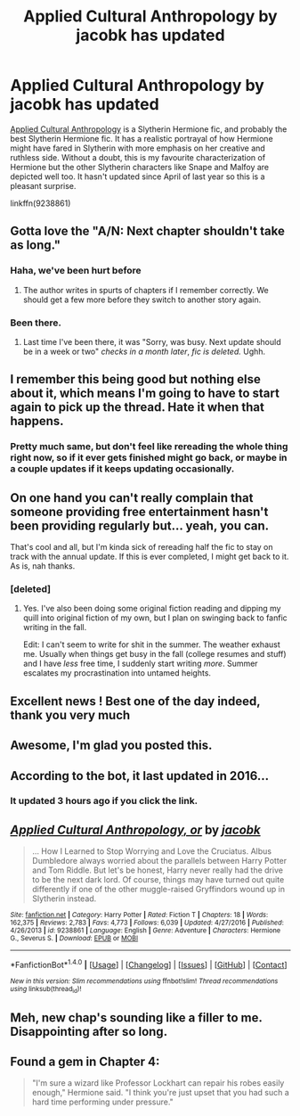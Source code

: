 #+TITLE: Applied Cultural Anthropology by jacobk has updated

* Applied Cultural Anthropology by jacobk has updated
:PROPERTIES:
:Author: adreamersmusing
:Score: 40
:DateUnix: 1504231047.0
:DateShort: 2017-Sep-01
:END:
[[https://www.fanfiction.net/s/9238861/1/Applied-Cultural-Anthropology-or][Applied Cultural Anthropology]] is a Slytherin Hermione fic, and probably the best Slytherin Hermione fic. It has a realistic portrayal of how Hermione might have fared in Slytherin with more emphasis on her creative and ruthless side. Without a doubt, this is my favourite characterization of Hermione but the other Slytherin characters like Snape and Malfoy are depicted well too. It hasn't updated since April of last year so this is a pleasant surprise.

linkffn(9238861)


** Gotta love the "A/N: Next chapter shouldn't take as long."
:PROPERTIES:
:Author: woop_woop_throwaway
:Score: 12
:DateUnix: 1504248631.0
:DateShort: 2017-Sep-01
:END:

*** Haha, we've been hurt before
:PROPERTIES:
:Author: totes_legitimate
:Score: 12
:DateUnix: 1504255453.0
:DateShort: 2017-Sep-01
:END:

**** The author writes in spurts of chapters if I remember correctly. We should get a few more before they switch to another story again.
:PROPERTIES:
:Author: Murky_Red
:Score: 2
:DateUnix: 1504273669.0
:DateShort: 2017-Sep-01
:END:


*** Been there.
:PROPERTIES:
:Author: KwanLi
:Score: 3
:DateUnix: 1504282591.0
:DateShort: 2017-Sep-01
:END:

**** Last time I've been there, it was "Sorry, was busy. Next update should be in a week or two" /checks in a month later/, /fic is deleted./ Ughh.
:PROPERTIES:
:Author: woop_woop_throwaway
:Score: 5
:DateUnix: 1504283329.0
:DateShort: 2017-Sep-01
:END:


** I remember this being good but nothing else about it, which means I'm going to have to start again to pick up the thread. Hate it when that happens.
:PROPERTIES:
:Author: rpeh
:Score: 8
:DateUnix: 1504272498.0
:DateShort: 2017-Sep-01
:END:

*** Pretty much same, but don't feel like rereading the whole thing right now, so if it ever gets finished might go back, or maybe in a couple updates if it keeps updating occasionally.
:PROPERTIES:
:Author: prism1234
:Score: 1
:DateUnix: 1504514967.0
:DateShort: 2017-Sep-04
:END:


** On one hand you can't really complain that someone providing free entertainment hasn't been providing regularly but... yeah, you can.

That's cool and all, but I'm kinda sick of rereading half the fic to stay on track with the annual update. If this is ever completed, I might get back to it. As is, nah thanks.
:PROPERTIES:
:Author: ScottPress
:Score: 5
:DateUnix: 1504280730.0
:DateShort: 2017-Sep-01
:END:

*** [deleted]
:PROPERTIES:
:Score: 1
:DateUnix: 1504359914.0
:DateShort: 2017-Sep-02
:END:

**** Yes. I've also been doing some original fiction reading and dipping my quill into original fiction of my own, but I plan on swinging back to fanfic writing in the fall.

Edit: I can't seem to write for shit in the summer. The weather exhaust me. Usually when things get busy in the fall (college resumes and stuff) and I have /less/ free time, I suddenly start writing /more/. Summer escalates my procrastination into untamed heights.
:PROPERTIES:
:Author: ScottPress
:Score: 1
:DateUnix: 1504362418.0
:DateShort: 2017-Sep-02
:END:


** Excellent news ! Best one of the day indeed, thank you very much
:PROPERTIES:
:Author: Dashtikazar
:Score: 3
:DateUnix: 1504253900.0
:DateShort: 2017-Sep-01
:END:


** Awesome, I'm glad you posted this.
:PROPERTIES:
:Author: totes_legitimate
:Score: 3
:DateUnix: 1504255421.0
:DateShort: 2017-Sep-01
:END:


** According to the bot, it last updated in 2016...
:PROPERTIES:
:Score: 2
:DateUnix: 1504239486.0
:DateShort: 2017-Sep-01
:END:

*** It updated 3 hours ago if you click the link.
:PROPERTIES:
:Author: adreamersmusing
:Score: 4
:DateUnix: 1504240086.0
:DateShort: 2017-Sep-01
:END:


** [[http://www.fanfiction.net/s/9238861/1/][*/Applied Cultural Anthropology, or/*]] by [[https://www.fanfiction.net/u/2675402/jacobk][/jacobk/]]

#+begin_quote
  ... How I Learned to Stop Worrying and Love the Cruciatus. Albus Dumbledore always worried about the parallels between Harry Potter and Tom Riddle. But let's be honest, Harry never really had the drive to be the next dark lord. Of course, things may have turned out quite differently if one of the other muggle-raised Gryffindors wound up in Slytherin instead.
#+end_quote

^{/Site/: [[http://www.fanfiction.net/][fanfiction.net]] *|* /Category/: Harry Potter *|* /Rated/: Fiction T *|* /Chapters/: 18 *|* /Words/: 162,375 *|* /Reviews/: 2,783 *|* /Favs/: 4,773 *|* /Follows/: 6,039 *|* /Updated/: 4/27/2016 *|* /Published/: 4/26/2013 *|* /id/: 9238861 *|* /Language/: English *|* /Genre/: Adventure *|* /Characters/: Hermione G., Severus S. *|* /Download/: [[http://www.ff2ebook.com/old/ffn-bot/index.php?id=9238861&source=ff&filetype=epub][EPUB]] or [[http://www.ff2ebook.com/old/ffn-bot/index.php?id=9238861&source=ff&filetype=mobi][MOBI]]}

--------------

*FanfictionBot*^{1.4.0} *|* [[[https://github.com/tusing/reddit-ffn-bot/wiki/Usage][Usage]]] | [[[https://github.com/tusing/reddit-ffn-bot/wiki/Changelog][Changelog]]] | [[[https://github.com/tusing/reddit-ffn-bot/issues/][Issues]]] | [[[https://github.com/tusing/reddit-ffn-bot/][GitHub]]] | [[[https://www.reddit.com/message/compose?to=tusing][Contact]]]

^{/New in this version: Slim recommendations using/ ffnbot!slim! /Thread recommendations using/ linksub(thread_id)!}
:PROPERTIES:
:Author: FanfictionBot
:Score: 1
:DateUnix: 1504231087.0
:DateShort: 2017-Sep-01
:END:


** Meh, new chap's sounding like a filler to me. Disappointing after so long.
:PROPERTIES:
:Author: ThatoneidiotBlack
:Score: 1
:DateUnix: 1504354299.0
:DateShort: 2017-Sep-02
:END:


** Found a gem in Chapter 4:

#+begin_quote
  "I'm sure a wizard like Professor Lockhart can repair his robes easily enough," Hermione said. "I think you're just upset that you had such a hard time performing under pressure."
#+end_quote
:PROPERTIES:
:Score: 1
:DateUnix: 1504379188.0
:DateShort: 2017-Sep-02
:END:
